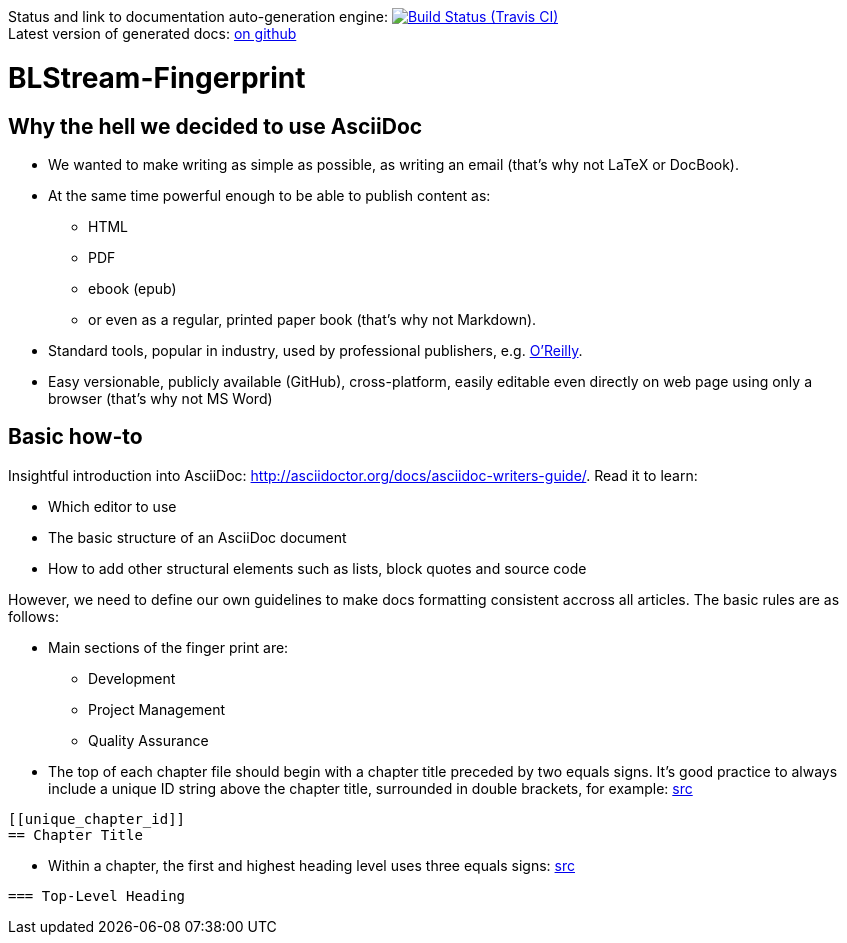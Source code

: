Status and link to documentation auto-generation engine: image:https://travis-ci.org/blstream/BLStream-Fingerprint.svg?branch=master[Build Status (Travis CI), link=https://travis-ci.org/blstream/BLStream-Fingerprint] +
Latest version of generated docs: https://github.com/blstream/BLStream-Fingerprint/releases[on github]

= BLStream-Fingerprint

== Why the hell we decided to use AsciiDoc

* We wanted to make writing as simple as possible, as writing an email (that's why not LaTeX or DocBook).
* At the same time powerful enough to be able to publish content as:
** HTML 
** PDF 
** ebook (epub) 
** or even as a regular, printed paper book 
(that's why not Markdown).
* Standard tools, popular in industry, used by professional publishers, e.g. http://chimera.labs.oreilly.com/about[O'Reilly].
* Easy versionable, publicly available (GitHub), cross-platform, easily editable even directly on web page using only a browser (that's why not MS Word)

== Basic how-to

Insightful introduction into AsciiDoc: http://asciidoctor.org/docs/asciidoc-writers-guide/.
Read it to learn:

* Which editor to use
* The basic structure of an AsciiDoc document
* How to add other structural elements such as lists, block quotes and source code

However, we need to define our own guidelines to make docs formatting consistent accross all articles. The basic rules are as follows:

* Main sections of the finger print are:
** Development
** Project Management
** Quality Assurance
* The top of each chapter file should begin with a chapter title preceded by two equals signs. It’s good practice to always include a unique ID string above the chapter title, surrounded in double brackets, for example: http://chimera.labs.oreilly.com/books/1230000000065/ch04.html#text_markup[src]
[source]
----
[[unique_chapter_id]] 
== Chapter Title
----
* Within a chapter, the first and highest heading level uses three equals signs: http://chimera.labs.oreilly.com/books/1230000000065/ch04.html#text_markup[src]
[source]
----
=== Top-Level Heading
----





